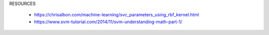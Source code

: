 

RESOURCES

  * https://chrisalbon.com/machine-learning/svc_parameters_using_rbf_kernel.html
  * https://www.svm-tutorial.com/2014/11/svm-understanding-math-part-1/
